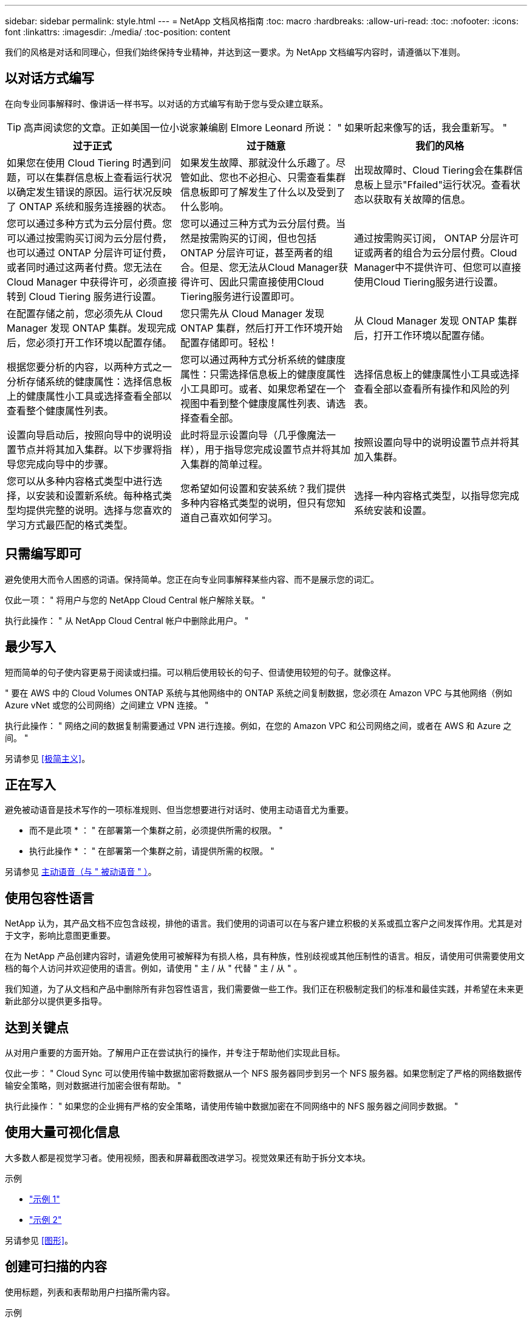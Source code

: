 ---
sidebar: sidebar 
permalink: style.html 
---
= NetApp 文档风格指南
:toc: macro
:hardbreaks:
:allow-uri-read: 
:toc: 
:nofooter: 
:icons: font
:linkattrs: 
:imagesdir: ./media/
:toc-position: content


[role="lead"]
我们的风格是对话和同理心，但我们始终保持专业精神，并达到这一要求。为 NetApp 文档编写内容时，请遵循以下准则。



== 以对话方式编写

在向专业同事解释时、像讲话一样书写。以对话的方式编写有助于您与受众建立联系。


TIP: 高声阅读您的文章。正如美国一位小说家兼编剧 Elmore Leonard 所说： " 如果听起来像写的话，我会重新写。 "

|===
| 过于正式 | 过于随意 | 我们的风格 


| 如果您在使用 Cloud Tiering 时遇到问题，可以在集群信息板上查看运行状况以确定发生错误的原因。运行状况反映了 ONTAP 系统和服务连接器的状态。 | 如果发生故障、那就没什么乐趣了。尽管如此、您也不必担心、只需查看集群信息板即可了解发生了什么以及受到了什么影响。 | 出现故障时、Cloud Tiering会在集群信息板上显示"Ffailed"运行状况。查看状态以获取有关故障的信息。 


| 您可以通过多种方式为云分层付费。您可以通过按需购买订阅为云分层付费，也可以通过 ONTAP 分层许可证付费，或者同时通过这两者付费。您无法在 Cloud Manager 中获得许可，必须直接转到 Cloud Tiering 服务进行设置。 | 您可以通过三种方式为云分层付费。当然是按需购买的订阅，但也包括 ONTAP 分层许可证，甚至两者的组合。但是、您无法从Cloud Manager获得许可、因此只需直接使用Cloud Tiering服务进行设置即可。 | 通过按需购买订阅， ONTAP 分层许可证或两者的组合为云分层付费。Cloud Manager中不提供许可、但您可以直接使用Cloud Tiering服务进行设置。 


| 在配置存储之前，您必须先从 Cloud Manager 发现 ONTAP 集群。发现完成后，您必须打开工作环境以配置存储。 | 您只需先从 Cloud Manager 发现 ONTAP 集群，然后打开工作环境开始配置存储即可。轻松！ | 从 Cloud Manager 发现 ONTAP 集群后，打开工作环境以配置存储。 


| 根据您要分析的内容，以两种方式之一分析存储系统的健康属性：选择信息板上的健康属性小工具或选择查看全部以查看整个健康属性列表。 | 您可以通过两种方式分析系统的健康度属性：只需选择信息板上的健康度属性小工具即可。或者、如果您希望在一个视图中看到整个健康度属性列表、请选择查看全部。 | 选择信息板上的健康属性小工具或选择查看全部以查看所有操作和风险的列表。 


| 设置向导启动后，按照向导中的说明设置节点并将其加入集群。以下步骤将指导您完成向导中的步骤。 | 此时将显示设置向导（几乎像魔法一样），用于指导您完成设置节点并将其加入集群的简单过程。 | 按照设置向导中的说明设置节点并将其加入集群。 


| 您可以从多种内容格式类型中进行选择，以安装和设置新系统。每种格式类型均提供完整的说明。选择与您喜欢的学习方式最匹配的格式类型。 | 您希望如何设置和安装系统？我们提供多种内容格式类型的说明，但只有您知道自己喜欢如何学习。 | 选择一种内容格式类型，以指导您完成系统安装和设置。 
|===


== 只需编写即可

避免使用大而令人困惑的词语。保持简单。您正在向专业同事解释某些内容、而不是展示您的词汇。

仅此一项： " 将用户与您的 NetApp Cloud Central 帐户解除关联。 "

执行此操作： " 从 NetApp Cloud Central 帐户中删除此用户。 "



== 最少写入

短而简单的句子使内容更易于阅读或扫描。可以稍后使用较长的句子、但请使用较短的句子。就像这样。

" 要在 AWS 中的 Cloud Volumes ONTAP 系统与其他网络中的 ONTAP 系统之间复制数据，您必须在 Amazon VPC 与其他网络（例如 Azure vNet 或您的公司网络）之间建立 VPN 连接。 "

执行此操作： " 网络之间的数据复制需要通过 VPN 进行连接。例如，在您的 Amazon VPC 和公司网络之间，或者在 AWS 和 Azure 之间。 "

另请参见 <<极简主义>>。



== 正在写入

避免被动语音是技术写作的一项标准规则、但当您想要进行对话时、使用主动语音尤为重要。

* 而不是此项 * ： " 在部署第一个集群之前，必须提供所需的权限。 "

* 执行此操作 * ： " 在部署第一个集群之前，请提供所需的权限。 "

另请参见 <<主动语音（与 " 被动语音 " ）>>。



== 使用包容性语言

NetApp 认为，其产品文档不应包含歧视，排他的语言。我们使用的词语可以在与客户建立积极的关系或孤立客户之间发挥作用。尤其是对于文字，影响比意图更重要。

在为 NetApp 产品创建内容时，请避免使用可被解释为有损人格，具有种族，性别歧视或其他压制性的语言。相反，请使用可供需要使用文档的每个人访问并欢迎使用的语言。例如，请使用 " 主 / 从 " 代替 " 主 / 从 " 。

我们知道，为了从文档和产品中删除所有非包容性语言，我们需要做一些工作。我们正在积极制定我们的标准和最佳实践，并希望在未来更新此部分以提供更多指导。



== 达到关键点

从对用户重要的方面开始。了解用户正在尝试执行的操作，并专注于帮助他们实现此目标。

仅此一步： " Cloud Sync 可以使用传输中数据加密将数据从一个 NFS 服务器同步到另一个 NFS 服务器。如果您制定了严格的网络数据传输安全策略，则对数据进行加密会很有帮助。 "

执行此操作： " 如果您的企业拥有严格的安全策略，请使用传输中数据加密在不同网络中的 NFS 服务器之间同步数据。 "



== 使用大量可视化信息

大多数人都是视觉学习者。使用视频，图表和屏幕截图改进学习。视觉效果还有助于拆分文本块。

.示例
* https://docs.netapp.com/us-en/occm/concept_accounts_aws.html["示例 1"^]
* https://docs.netapp.com/us-en/occm/task_getting_started_azure.html["示例 2"^]


另请参见 <<图形>>。



== 创建可扫描的内容

使用标题，列表和表帮助用户扫描所需内容。

.示例
* https://docs.netapp.com/us-en/cloud_volumes/aws/task_activating_support_entitlement.html["示例 1"^]
* https://docs.netapp.com/us-en/cloud_volumes/aws/reference_selecting_service_level_and_quota.html["示例 2"^]




== 关注用户目标或该目标的特定方面

如果您要介绍如何完成一系列任务、请将所有任务放在一个页面的一系列部分中、包括概念信息和基于参考的信息。不要将页面拆分成多个迷你页面、因为这需要单击太多。同时、不要创建冗长、令人生畏的页面。根据您的最佳判断来确定页面过长的时间。

.示例
* https://docs.netapp.com/us-en/cloud_volumes/aws/task_activating_support_entitlement.html["示例 1"^]
* https://docs.netapp.com/us-en/occm/concept_ha.html["示例 2"^]




== 根据用户的目标组织内容

帮助用户在需要时找到所需信息。通过按如下方式对内容进行组织，尽可能快速地将其从文档中输入和输出：

左侧导航栏中的第一个条目（高级）:: 围绕用户尝试实现的目标组织内容。例如，开始使用或保护数据。
导航中的第二个条目（中层）:: 围绕构成目标的广泛任务组织内容。例如，设置灾难恢复或设置数据保护。
单个页面（详细级别）:: 围绕构成广泛任务的各个任务组织内容，每一个任务都侧重于一项学习或执行这项广泛任务的各个方面。例如，设置灾难恢复所需的任务。




== 为全球受众撰写

我们为全球客户和合作伙伴撰写报告，我们的大部分内容都使用神经机器翻译工具或人工翻译进行翻译。请遵循以下准则，以便更清晰地编写和更轻松地进行翻译：

* 写简短的句子。
* 使用标准语法和标点符号。
* 一个词表示一个含义，一个词表示一个含义。
* 使用常见的收缩。
* 使用图形来澄清或替换文本。
* 避免在图形中嵌入文本。
* 避免在一个字符串中包含三个或更多名词。
* 避免出现不明确的前体。
* 避免使用术语，语言和比喻。
* 避免使用非技术示例。
* 避免使用硬返回和空格。
* 不要使用幽默或讽刺。
* 不要使用歧视性内容。
* 不要使用带有性别偏见的语言、除非你是为特定的个人编写的。




== A 到 Z 准则



=== 主动语音（与 " 被动语音 " ）

在主动语中，句子的主题是操作的执行者：

* 如果系统关闭不正确，则界面会显示一条警告消息。
* NetApp 已收到合同。


主动式语音可让写入内容清晰明了。除非您有特定的理由使用被动语音，否则请将主动语音和地址用户直接用作 " 您 " 。

在被动语中，操作者不清楚：

* 如果系统关闭不正确，则会显示一条警告消息。
* NetApp 获得了合同。


在以下情况下使用被动语音：

* 您不知道谁或谁执行了该操作。
* 您希望避免因操作结果而责备用户。
* 您不能绕着它写文章、例如某些前提条件信息。


有关其他动词约定，请参见：

* https://docs.microsoft.com/en-us/style-guide/welcome/["Microsoft 写入模式指南"^]
* https://www.chicagomanualofstyle.org/home.html["《芝加哥风格手册》"^]
* https://www.merriam-webster.com/["Merriam-Webster 词典在线"^]




=== 荣誉

请使用以下标签分别标识与主内容流不同的内容：

* 注意
+
请使用注释获取重要信息，这些信息必须与文本的其余部分不同。避免使用注释获取用户了解任务或完成任务所不需要的"有用信息"。

* 提示
+
如果需要，请谨慎使用提示，因为我们的策略是始终在默认情况下记录最佳实践信息。如有必要，请使用提示来提供最佳实践信息，帮助用户使用产品或轻松高效地完成步骤或任务。

* 小心
+
请谨慎操作，提醒用户可能发生原因会造成非致命或极为危险的人身伤亡的情况或程序。





=== 之后（而不是一次）

* 使用 " 之后 " 指示时间顺序： " 插入计算机后打开计算机。 "
* 仅使用一次表示一次。




=== 此外

* 使用 "al又 " 表示 " 另外 " 。
* 不要使用"同时"来表示"或者"。




=== 和 / 或

如果有一个术语，请选择更精确的术语。如果这两个术语都不比另一个术语更精确，请使用 " 和 / 或 " 。



=== 作为

请勿使用"AS "来表示"因为"。



=== 使用（而不是使用或使用）

* 如果正在使用的实体主题为： " 您可以使用组件菜单向存储库添加新组件 " ，请使用 " 通过使用 " 。
* 您可以使用 "Using " 或 "With " 开头一句话，有时产品名称也可以接受这句话： " 使用 SnapDrive ，您可以在 Windows 环境中管理虚拟磁盘和 Snapshot 副本。 "




=== 可以（而不是 " 可能 " ， " 可能 " ， " 应该 " 或 " 必须 " ）

* 使用 "can " 指示功能： " 在此操作步骤期间，您可以随时提交更改。 "
* 使用 " 可能 " 表示可能： " 下载多个程序可能会影响处理时间。 "
* 请勿使用"may (可能)"、因为它可能表示功能或权限、因此含义模糊。
* 使用 " 应 " 表示建议但可选的操作。请考虑改用其他短语，例如 " 我们建议 " 。
* 避免使用"必须"、因为它是被动的。请考虑使用强制性语音将此思想重新表达为一个指令。如果您使用的是 " 必须 " ，请使用它来指示所需的操作或条件。




=== 大写

几乎所有内容都使用句子形式的大写（小写）。仅资本化：

* 句子和标题的第一个词，包括表标题
* 列出项的第一个词，包括句子片段
* 正确的名词
* 文档标题和字幕（将五个或更多字母的所有主要词和前言大写）
* UI 元素，但前提是它们在界面中大写。否则，请使用小写。




=== 小心通知

请谨慎操作，提醒用户可能发生原因会造成非致命或极为危险的人身伤亡的情况或程序。

请参见 <<荣誉>> 用于标识与主内容流不同的内容的其他标签。



=== 一致性

"在向专业同事解释内容时、像说话一样书写"对每个人来说都是不同的。我们的专业对话方式有助于我们与用户建立联系，并增加了多位作者之间细微不一致的频率：

* 重点关注内容清晰易用。如果所有内容都清晰且易于使用、则细微的不一致无关紧要。
* 在您撰写的页面中保持一致。
* 请始终遵循中的准则 <<为全球受众撰写>>。




=== 收缩

收缩会强化对话的口音，许多收缩都易于理解和翻译。

* 请使用以下类似的缩写，这些缩写易于理解和翻译：
+
|===


| 不是 | 您是 


| 不是 | 我们是 


| 不是 | 是的 


| 不是 | 让我们来看看 


| 没有 | 我们将(如果需要未来时态) 


| 不会 | 不会（如果需要未来紧张） 


| 请勿 | 您将（如果需要应对未来的紧张情况） 
|===
* 请勿使用这些难以理解和翻译的合同：
+
|===


| 会的 | 应该有的 


| 不会 | 不应该这样做 


| 本可以做到的 | 不可能 
|===




=== 确保（而不是 " 确认 " 或 " 验证 " ）

* 使用 " 确保 " 表示 " 确保 " 。 根据需要包括 " 这一点 " ： " 确保插图周围有足够的空白空间。 "
* 切勿使用 " 确保 " 来暗示承诺或保证： " 使用 Cloud Manager 确保您可以在 ONTAP 集群上配置 NFS 和 CIFS 卷。 "
* 如果您表示用户应仔细检查已存在或已发生的情况，请使用 " 确认 " 或 " 验证 " ： " 验证是否已在集群上设置 NFS 。 "




=== 图形

持续评估内容，以便有机会提供有用的插图，图表，流程图，屏幕截图或其他可视参考。图形通常比文本更清晰地传达复杂的概念和步骤。

* 请提供一个问题描述来说明此图的通信目的： " 下图显示了后面板上的交流电源 LED 。
* 请参考插图位置，如 " 以下 " 或 " 前面 " ，而不是 " 上方 " 或 " 下方 " 。




=== 语法

除非另有说明，否则请遵循中详细介绍的语法，标点符号和拼写约定：

* https://docs.microsoft.com/en-us/style-guide/welcome/["Microsoft 写入模式指南"^]
* https://www.chicagomanualofstyle.org/home.html["《芝加哥风格手册》"^]
* https://www.merriam-webster.com/["Merriam-Webster 词典在线"^]




=== 如果不是

请勿单独使用"if not "来指代上一句话：

"* 而不是这一点： " 计算机应关闭。如果没有，请将其关闭。 "

* 执行此操作 * ： " 验证计算机是否已关闭。 "



=== 如果（而不是 " 是 " 还是 " 何时 " ）

* 使用 "if" 指示条件，例如 " 如果是，则是 " 构造中的条件。
* 如果存在明确或隐含的 " 或不 " 条件，请使用 " 是否 " 。为了便于翻译，通常最好将 " 是否 " 替换为 " 是否 " 。
* 使用 " 何时 " 表示一段时间。




=== 迫切需要的声音

* 对用户操作列表中的步骤，指令，请求和标题使用强制语音：
+
** " 在工作环境页面上，单击发现并选择 ONTAP 集群。 "
** " 旋转凸轮把手，使其与电源平齐。 "


* 考虑使用强制语音来取代被动语音：
+
* 而不是此项 * ： " 在部署第一个集群之前，必须提供所需的权限。 "

+
* 执行此操作 * ： " 在部署第一个集群之前，请提供所需的权限。 "

* 避免使用强制性语音将步骤嵌入到概念和参考信息中。




=== IP 和 IPv6 地址

对于示例中的IP地址(包括IPv6)、可以安全地包含以"10.x"开头的任何地址。



=== 未来的功能或版本

请勿提及即将发布的产品版本或功能的时间或内容、只能说某个特性或功能"当前不受支持"。



=== 知识库文章：引用

如果适用，请参阅内容中的知识库（ NetApp 知识库）文章。对于 " 资源 " 页面和 GitHub 内容，请将此链接置于运行文本中。



=== 列表

信息列表通常比文本块更易于扫描和吸收。通过以列表形式呈现复杂信息，考虑简化复杂信息的方法。下面是一些一般准则，但请根据您的判断：

* 确保列表的原因清晰。使用完整的句子，带有冒号的句子片段或标题来介绍此列表。
* 列表应包含两到七个条目。通常，每个条目中的信息越短，您可以添加的条目越多，而列表仍可扫描。
* 列表条目应尽可能可扫描。避免出现妨碍列表条目可扫描的文本块。
* 列表条目应以大写字母开头，列表条目应以格式并行。例如，使用 noun 或 verb 启动每个条目：
+
** 如果所有列表条目都是完整的句子，请以句点结尾。
** 如果所有列表条目都是句子片段、请勿以句点结尾。


* 列表条目应按逻辑顺序排列，例如按字母顺序或按时间顺序排列。




=== 本地化

请参见 <<为全球受众撰写>>。



=== 极简主义

* 目前，用户是否需要此内容？
* 我能否用较少的语言来呈现内容，而不会听起来过于正式或过于随意？
* 我可以缩短或简化一句长句，还是将其分成两句或更多句话？
* 是否可以使用列表使内容更可扫描？
* 是否可以使用图形来增加或替换文本块？




=== NOTE 信息

请使用注释获取重要信息，这些信息必须与文本的其余部分不同。避免使用注释获取用户了解任务或完成任务所不需要的"有用信息"。

请参见 <<荣誉>> 用于标识与主内容流不同的内容的其他标签。



=== 数字

* 对于 10 ，使用阿拉伯语数字，并且所有数字均大于 10 ，但以下情况除外：
+
** 如果一个句子以数字开头，请使用一个词，而不是阿拉伯语数字。
** 请使用词语（而不是数字）表示大致数字。


* 对于小于 10 的数字，请使用单词。
* 如果一个句子包含小于 10 且大于 10 的数字的混合，请对所有数字使用阿拉伯语数字。
* 有关其他数量约定，请参见：
+
** https://docs.microsoft.com/en-us/style-guide/welcome/["Microsoft 写入模式指南"^]
** https://www.chicagomanualofstyle.org/home.html["《芝加哥风格手册》"^]






=== 政策

我们会记录 NetApp 产品以及 NetApp 产品与第三方产品之间的交互。我们不会记录第三方产品。我们不应需要将第三方内容复制并粘贴到文档中，也不应复制和粘贴到文档中。



=== 前提条件

前提条件用于确定用户在启动当前任务之前必须存在的条件或必须完成的操作。

* 使用标题确定内容的性质，例如 " 前提条件 " ， " 开始之前 " 或 " 开始之前 " 。
* 如果有必要，请使用被动语音作为前提条件：
+
** 必须在集群上设置 NFS 或 CIFS 。
** 要将集群添加到云管理器中、您必须具有管理员用户帐户的集群管理 IP 地址和密码。


* 根据需要阐明前提条件： " 必须在集群上设置 NFS 或 CIFS 。您可以使用 System Manager 或 CLI 设置 NFS 和 CIFS 。
* 请考虑其他显示信息的方式，例如，将内容重命名为当前任务的第一步是否合适：
+
** 前提条件： " 在部署第一个集群之前，您必须具有所需的权限。 "
** 步骤： " 提供部署第一个集群所需的权限。 "






=== 先前（而不是 " 之前 " ， " 先前 " 或 " 先前 " ）

* 如果可能，请将 " 先前 " 替换为 " 之前 " 。
* 如果您不能使用"之前"、请使用"之前"作为一个词来表示较早发生的事件或重要性更高的事件。
* 使用 " 上一步 " 表示之前未指定的时间发生的情况。
* 使用 " 前面 " 表示之前发生的情况。




=== 标点符号

保持简单。一般来说，一个句子中包含的标点符号越多，要理解的脑细胞就越多。

* 在包含三个或更多项的叙述列表中，在合并（ " 和 " 或 " ）之前使用一个序列号逗号（ Oxfora 逗号）。
* 限制使用分号和冒号。
* 除非另有说明，否则请遵循中详细介绍的语法，标点符号和拼写约定：
+
** https://docs.microsoft.com/en-us/style-guide/welcome/["Microsoft 写入模式指南"^]
** https://www.chicagomanualofstyle.org/home.html["《芝加哥风格手册》"^]
** https://www.merriam-webster.com/["Merriam-Webster 词典在线"^]






=== 自此

使用 " 自 " 表示一段时间。不要使用"自"来表示"因为"。



=== 拼写

除非另有说明，否则请遵循中详细介绍的语法，标点符号和拼写约定：

* https://docs.microsoft.com/en-us/style-guide/welcome/["Microsoft 写入模式指南"^]
* https://www.chicagomanualofstyle.org/home.html["《芝加哥风格手册》"^]
* https://www.merriam-webster.com/["Merriam-Webster 词典在线"^]




=== （与 " 哪些 " 或 " 谁 " 相比）

* 使用 "that （ that ） " （不带后缀逗号）添加句子所需的子句。
* 即使该句话用英文表述清楚，也使用 "that " ，但不使用 "verify that the computer is off" 。
* 使用 " 哪个 " （以逗号结尾）添加子句，这些子句添加支持信息，但这一句话并不需要。
* 使用 " 谁 " 来引入提及人员的条款。




=== TIP 信息

如果需要，请谨慎使用提示，因为我们的策略是始终在默认情况下记录最佳实践信息。如有必要，请使用提示来提供最佳实践信息，帮助用户使用产品或轻松高效地完成步骤或任务。

请参见 <<荣誉>> 用于标识与主内容流不同的内容的其他标签。



=== 商标

我们的大多数技术内容中不包含商标符号、因为我们模板中的法律声明已经足够。但是，我们在使用时会遵循所有使用规则 https://www.netapp.com/us/legal/netapptmlist.aspx["NetApp 商标术语"^]：

* 使用商标术语（带或不带符号）仅作为形容词，而不是名词，动词或文字。
* 请勿使用缩写、用联苯或意大利字母来表示商标术语。
* 请勿将商标术语复数。如果需要复数形式，请使用商标名称作为可修改复数名词的词。
* 请勿使用商标术语的所有形式。在一般意义上使用公司名称时，您可以使用 NetApp 等公司名称的形式，而不是商标术语。




=== 用户界面

尽可能依靠界面来指导用户。



==== 一般准则

我们记录 UI 的方式简单而简单：

* 假设用户在读取内容时正在使用界面。
* 依靠界面来指导用户：
+
** 请勿逐步引导用户完成向导或屏幕操作。只需从界面中调用不明显的重要内容即可。
** 请勿包含"单击确定"、"单击保存"或"创建卷"或执行任务的人员可以明显看出的任何其他内容。
** 假设成功。除非您希望某个操作在大部分时间都失败，否则请勿记录故障路径。假设接口提供了正确的指导。


* 完全不要使用"单击"。请始终使用 "select " ，因为该词涵盖了鼠标，触摸，键盘以及其他任何方式的选择。
* 将内容重点放在可解决客户使用情形的工作流上，并将用户引导到界面中的正确位置来启动工作流。
* 始终记录实现用户目标的一种最佳方式。
* 如果工作流需要做出重大决策，请务必记录决策规则。
* 大多数情况下，请使用大多数用户所需的最少步骤数。




==== 为 UI 元素命名

避免记录到需要为 UI 元素命名的粒度级别。借助界面引导用户完成交互的具体内容。如果必须获取该特定名称，请为元素上的标签命名。例如、"Select the desired volume"(选择所需卷)或"Select‘use existing volume"(选择 使用现有卷)。 无需命名菜单、单选按钮或复选框、只需使用标签即可。

对于用户必须选择的图标，请使用图标的图像。不要试图说出它的名字。此规则适用场景图标包括箭头，铅笔，齿轮， kabob ， HAMBURGER ， 等等。



==== 表示显示的标签

在标识标签时，请遵循用户界面使用的拼写和大写字母。如果标签后跟省略号，则在为对象命名时不要包含省略号。鼓励开发人员对用户界面标签使用标题样式的大写字母，以便于编写。



==== 使用屏幕截图

在工作流期间启动或更改接口时，偶尔捕获屏幕（以下简称 " 屏幕截图 " ）有助于用户确信自己在界面中的位置正确。请勿使用屏幕截图显示要输入的数据或要选择的值。



=== 虽然（与 " 尽管 " 不同）

* 使用 "while " 指示某个时间发生的情况。
* 使用 " 尽管 " 表示几乎同时发生的活动或在其他活动之后不久发生的活动。




=== 工作流

用户可以阅读我们的内容来实现特定目标。用户希望找到所需的内容，实现目标，并返回家中与家人联系。我们的工作不是记录产品或功能，而是记录用户目标。工作流是帮助用户实现目标的最直接方式。

工作流是一系列步骤或子任务，用于说明如何实现用户目标。工作流的范围是一个完整的目标。

例如，创建卷的步骤不是工作流，因为创建卷本身并不是一个完整的目标。将存储提供给 ESX 服务器的步骤可以是一个工作流。这些步骤不仅包括创建卷，还包括导出卷，设置任何必要的权限，创建网络接口等。工作流源自客户用例。工作流仅显示实现目标的一种最佳方式。
